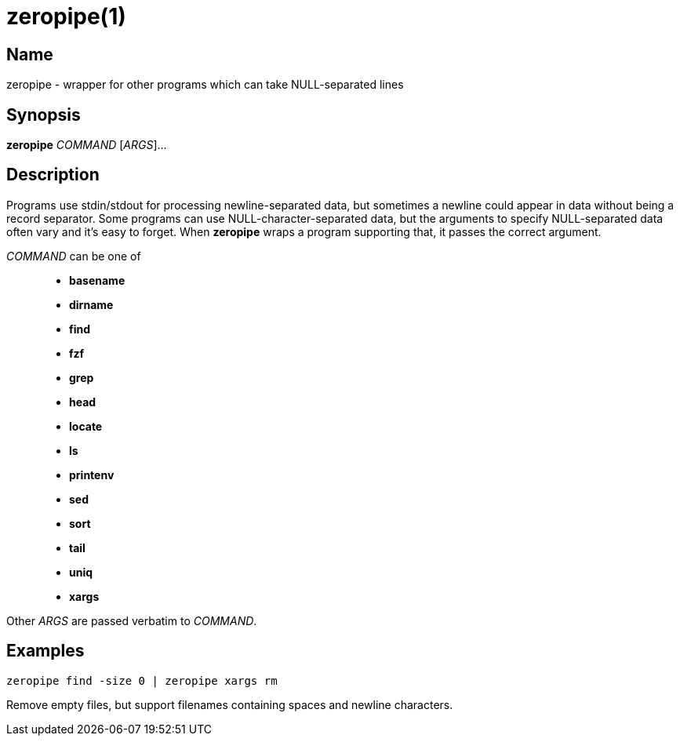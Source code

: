 = zeropipe(1)

== Name

zeropipe - wrapper for other programs which can take NULL-separated lines

== Synopsis

*zeropipe* _COMMAND_ [_ARGS_]...

== Description

Programs use stdin/stdout for processing newline-separated data, but sometimes a newline could appear in data without being a record separator.
Some programs can use NULL-character-separated data, but the arguments to specify NULL-separated data often vary and it's easy to forget.
When *zeropipe* wraps a program supporting that, it passes the correct argument.

_COMMAND_ can be one of::
* *basename*
* *dirname*
* *find*
* *fzf*
* *grep*
* *head*
* *locate*
* *ls*
* *printenv*
* *sed*
* *sort*
* *tail*
* *uniq*
* *xargs*

Other _ARGS_ are passed verbatim to _COMMAND_.

== Examples

....
zeropipe find -size 0 | zeropipe xargs rm
....

Remove empty files, but support filenames containing spaces and newline characters.
